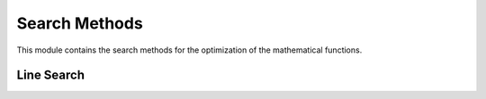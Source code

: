 
Search Methods
====================

This module contains the search methods for the optimization of the mathematical functions.


Line Search
------------------

.. autosummary::
    :toctree: .generated/

    optymus.search.bracket_minimum
    optymus.search.golden_section
    optymus.search.line_search